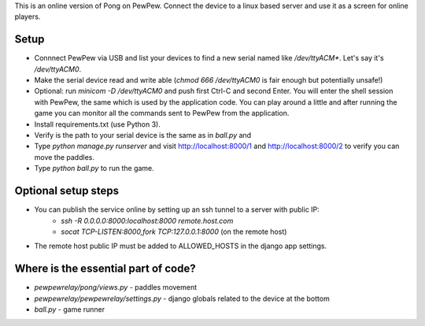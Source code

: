 This is an online version of Pong on PewPew. Connect the device to a linux based server and use it as a screen for online players.

Setup
=====

* Connnect PewPew via USB and list your devices to find a new serial named like `/dev/ttyACM*`. Let's say it's `/dev/ttyACM0`.
* Make the serial device read and write able (`chmod 666 /dev/ttyACM0` is fair enough but potentially unsafe!)
* Optional: run `minicom -D /dev/ttyACM0` and push first Ctrl-C and second Enter. You will enter the shell session with PewPew, the same which is used by the application code. You can play around a little and after running the game you can monitor all the commands sent to PewPew from the application.
* Install requirements.txt (use Python 3).
* Verify is the path to your serial device is the same as in `ball.py` and 
* Type `python manage.py runserver` and visit http://localhost:8000/1 and http://localhost:8000/2 to verify you can move the paddles.
* Type `python ball.py` to run the game.

Optional setup steps
====================

* You can publish the service online by setting up an ssh tunnel to a server with public IP:
    * `ssh -R 0.0.0.0:8000:localhost:8000 remote.host.com`
    * `socat TCP-LISTEN:8000,fork TCP:127.0.0.1:8000` (on the remote host)
* The remote host public IP must be added to ALLOWED_HOSTS in the django app settings.

Where is the essential part of code?
====================================
* `pewpewrelay/pong/views.py` - paddles movement
* `pewpewrelay/pewpewrelay/settings.py` - django globals related to the device at the bottom
* `ball.py` - game runner
